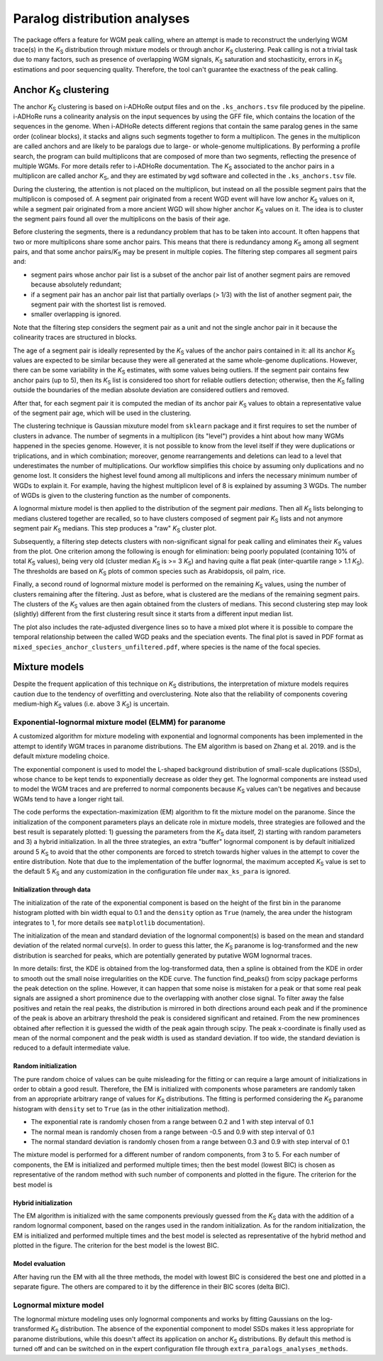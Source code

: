 .. _`paralogs_analyses`:

Paralog distribution analyses
*****************************

The package offers a feature for WGM peak calling, where an attempt is made to reconstruct the underlying WGM trace(s) in the *K*:sub:`S` distribution through mixture models or through anchor *K*:sub:`S` clustering. Peak calling is not a trivial task due to many factors, such as presence of overlapping WGM signals, *K*:sub:`S` saturation and stochasticity, errors in *K*:sub:`S` estimations and poor sequencing quality. Therefore, the tool can't guarantee the exactness of the peak calling.


Anchor *K*:sub:`S` clustering
=============================

The anchor *K*:sub:`S` clustering is based on i-ADHoRe output files and on the ``.ks_anchors.tsv`` file produced by the pipeline. i-ADHoRe runs a colinearity analysis on the input sequences by using the GFF file, which contains the location of the sequences in the genome. When i-ADHoRe detects different regions that contain the same paralog genes in the same order (colinear blocks), it stacks and aligns such segments together to form a multiplicon. The genes in the multiplicon are called anchors and are likely to be paralogs due to large- or whole-genome multiplications. By performing a profile search, the program can build multiplicons that are composed of more than two segments, reflecting the presence of multiple WGMs. For more details refer to i-ADHoRe documentation. The *K*:sub:`S` associated to the anchor pairs in a multiplicon are called anchor *K*:sub:`S`, and they are estimated by ``wgd`` software and collected in the ``.ks_anchors.tsv`` file.

During the clustering, the attention is not placed on the multiplicon, but instead on all the possible segment pairs that the multiplicon is composed of. A segment pair originated from a recent WGD event will have low anchor *K*:sub:`S` values on it, while a segment pair originated from a more ancient WGD will show higher anchor *K*:sub:`S` values on it. The idea is to cluster the segment pairs found all over the multiplicons on the basis of their age.

Before clustering the segments, there is a redundancy problem that has to be taken into account. It often happens that two or more multiplicons share some anchor pairs. This means that there is redundancy among *K*:sub:`S` among all segment pairs, and that some anchor pairs/*K*:sub:`S` may be present in multiple copies. The filtering step compares all segment pairs and:

* segment pairs whose anchor pair list is a subset of the anchor pair list of another segment pairs are removed because absolutely redundant;

* if a segment pair has an anchor pair list that partially overlaps (> 1/3) with the list of another segment pair, the segment pair with the shortest list is removed.

* smaller overlapping is ignored.

Note that the filtering step considers the segment pair as a unit and not the single anchor pair in it because the colinearity traces are structured in blocks.

The age of a segment pair is ideally represented by the *K*:sub:`S` values of the anchor pairs contained in it: all its anchor *K*:sub:`S` values are expected to be similar because they were all generated at the same whole-genome duplications. However, there can be some variability in the *K*:sub:`S` estimates, with some values being outliers. If the segment pair contains few anchor pairs (up to 5), then its *K*:sub:`S` list is considered too short for reliable outliers detection; otherwise, then the *K*:sub:`S` falling outside the boundaries of the median absolute deviation are considered outliers and removed.

After that, for each segment pair it is computed the median of its anchor pair *K*:sub:`S` values to obtain a representative value of the segment pair age, which will be used in the clustering.

The clustering technique is Gaussian mixuture model from ``sklearn`` package and it first requires to set the number of clusters in advance. The number of segments in a multiplicon (its "level") provides a hint about how many WGMs happened in the species genome. However, it is not possible to know from the level itself if they were duplications or triplications, and in which combination; moreover, genome rearrangements and deletions can lead to a level that underestimates the number of multiplications. Our workflow simplifies this choice by assuming only duplications and no genome lost. It considers the highest level found among all multiplicons and infers the necessary minimum number of WGDs to explain it. For example, having the highest multiplicon level of 8 is explained by assuming 3 WGDs. The number of WGDs is given to the clustering function as the number of components.

A lognormal mixture model is then applied to the distribution of the segment pair *medians*. Then all *K*:sub:`S` lists belonging to medians clustered together are recalled, so to have clusters composed of segment pair *K*:sub:`S` lists and not anymore segment pair *K*:sub:`S` medians. This step produces a "raw" *K*:sub:`S` cluster plot.

Subsequently, a filtering step detects clusters with non-significant signal for peak calling and eliminates their *K*:sub:`S` values from the plot. One criterion among the following is enough for elimination: being poorly populated (containing 10% of total *K*:sub:`S` values), being very old (cluster median *K*:sub:`S` is >= 3 *K*:sub:`S`) and having quite a flat peak (inter-quartile range > 1.1 *K*:sub:`S`). The thresholds are based on *K*:sub:`S` plots of common species such as Arabidopsis, oil palm, rice.

Finally, a second round of lognormal mixture model is performed on the remaining *K*:sub:`S` values, using the number of clusters remaining after the filtering. Just as before, what is clustered are the medians of the remaining segment pairs. The clusters of the *K*:sub:`S` values are then again obtained from the clusters of medians. This second clustering step may look (slightly) different from the first clustering result since it starts from a different input median list.

The plot also includes the rate-adjusted divergence lines so to have a mixed plot where it is possible to compare the temporal relationship between the called WGD peaks and the speciation events. The final plot is saved in PDF format as ``mixed_species_anchor_clusters_unfiltered.pdf``, where species is the name of the focal species.


Mixture models
==============

Despite the frequent application of this technique on *K*:sub:`S` distributions, the interpretation of mixture models requires caution due to the tendency of overfitting and overclustering. Note also that the reliability of components covering medium-high *K*:sub:`S` values (i.e. above 3 *K*:sub:`S`) is uncertain.

Exponential-lognormal mixture model (ELMM) for paranome
+++++++++++++++++++++++++++++++++++++++++++++++++++++++

A customized algorithm for mixture modeling with exponential and lognormal components has been implemented in the attempt to identify WGM traces in paranome distributions. The EM algorithm is based on Zhang et al. 2019. and is the default mixture modeling choice.

The exponential component is used to model the L-shaped background distribution of small-scale duplications (SSDs), whose chance to be kept tends to exponentially decrease as older they get. The lognormal components are instead used to model the WGM traces and are preferred to normal components because *K*:sub:`S` values can't be negatives and because WGMs tend to have a longer right tail.

The code performs the expectation-maximization (EM) algorithm to fit the mixture model on the paranome. Since the initialization of the component parameters plays an delicate role in mixture models, three strategies are followed and the best result is separately plotted: 1) guessing the parameters from the *K*:sub:`S` data itself, 2) starting with random parameters and 3) a hybrid initialization. In all the three strategies, an extra "buffer" lognormal component is by default initialized around 5 *K*:sub:`S` to avoid that the other components are forced to stretch towards higher values in the attempt to cover the entire distribution. Note that due to the implementation of the buffer lognormal, the maximum accepted *K*:sub:`S` value is set to the default 5 *K*:sub:`S` and any customization in the configuration file under ``max_ks_para`` is ignored.

Initialization through data
---------------------------

The initialization of the rate of the exponential component is based on the height of the first bin in the paranome histogram plotted with bin width equal to 0.1 and the ``density`` option as ``True`` (namely, the area under the histogram integrates to 1, for more details see ``matplotlib`` documentation).

The initialization of the mean and standard deviation of the lognormal component(s) is based on the mean and standard deviation of the related normal curve(s). In order to guess this latter, the *K*:sub:`S` paranome is log-transformed and the new distribution is searched for peaks, which are potentially generated by putative WGM lognormal traces.

In more details: first, the KDE is obtained from the log-transformed data, then a spline is obtained from the KDE in order to smooth out the small noise irregularities on the KDE curve. The function find_peaks() from scipy package performs the peak detection on the spline. However, it can happen that some noise is mistaken for a peak or that some real peak signals are assigned a short prominence due to the overlapping with another close signal. To filter away the false positives and retain the real peaks, the distribution is mirrored in both directions around each peak and if the prominence of the peak is above an arbitrary threshold the peak is considered significant and retained. From the new prominences obtained after reflection it is guessed the width of the peak again through scipy. The peak x-coordinate is finally used as mean of the normal component and the peak width is used as standard deviation. If too wide, the standard deviation is reduced to a default intermediate value.

Random initialization
---------------------

The pure random choice of values can be quite misleading for the fitting or can require a large amount of initializations in order to obtain a good result. Therefore, the EM is initialized with components whose parameters are randomly taken from an appropriate arbitrary range of values for *K*:sub:`S` distributions. The fitting is performed considering the *K*:sub:`S` paranome histogram with ``density`` set to ``True`` (as in the other initialization method).

* The exponential rate is randomly chosen from a range between 0.2 and 1 with step interval of 0.1
* The normal mean is randomly chosen from a range between -0.5 and 0.9 with step interval of 0.1
* The normal standard deviation is randomly chosen from a range between 0.3 and 0.9 with step interval of 0.1

The mixture model is performed for a different number of random components, from 3 to 5. For each number of components, the EM is initialized and performed multiple times; then the best model (lowest BIC) is chosen as representative of the random method with such number of components and plotted in the figure. The criterion for the best model is 

Hybrid initialization
---------------------

The EM algorithm is initialized with the same components previously guessed from the *K*:sub:`S` data with the addition of a random lognormal component, based on the ranges used in the random initialization. As for the random initialization, the EM is initialized and performed multiple times and the best model is selected as representative of the hybrid method and plotted in the figure. The criterion for the best model is the lowest BIC.


Model evaluation
----------------

After having run the EM with all the three methods, the model with lowest BIC is considered the best one and plotted in a separate figure. The others are compared to it by the difference in their BIC scores (delta BIC).


Lognormal mixture model
+++++++++++++++++++++++

The lognormal mixture modeling uses only lognormal components and works by fitting Gaussians on the log-transformed *K*:sub:`S` distribution. The absence of the exponential component to model SSDs makes it less appropriate for paranome distributions, while this doesn't affect its application on anchor *K*:sub:`S` distributions. By default this method is turned off and can be switched on in the expert configuration file through ``extra_paralogs_analyses_methods``.

